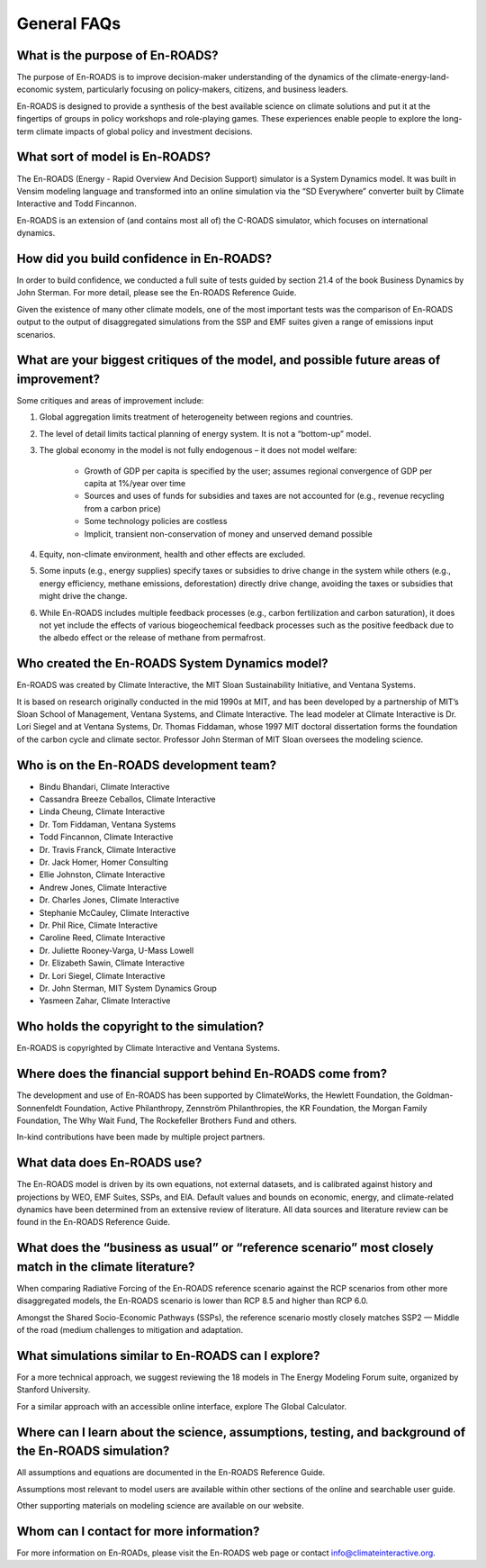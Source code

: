 General FAQs
==============================================

What is the purpose of En-ROADS?
---------------------------------

The purpose of En-ROADS is to improve decision-maker understanding of the dynamics of the climate-energy-land-economic system, particularly focusing on policy-makers, citizens, and business leaders.

En-ROADS is designed to provide a synthesis of the best available science on climate solutions and put it at the fingertips of groups in policy workshops and role-playing games. These experiences enable people to explore the long-term climate impacts of global policy and investment decisions.


What sort of model is En-ROADS?
---------------------------------
The En-ROADS (Energy - Rapid Overview And Decision Support) simulator is a System Dynamics model. It was built in Vensim modeling language and transformed into an online simulation via the “SD Everywhere” converter built by Climate Interactive and Todd Fincannon. 

En-ROADS is an extension of (and contains most all of) the C-ROADS simulator, which focuses on international dynamics.


How did you build confidence in En-ROADS? 
-------------------------------------------

In order to build confidence, we conducted a full suite of tests guided by section 21.4 of the book Business Dynamics by John Sterman. For more detail, please see the En-ROADS Reference Guide. 

Given the existence of many other climate models, one of the most important tests was the comparison of En-ROADS output to the output of disaggregated simulations from the SSP and EMF suites given a range of emissions input scenarios.


What are your biggest critiques of the model, and possible future areas of improvement?
-----------------------------------------------------------------------------------------

Some critiques and areas of improvement include: 

#. Global aggregation limits treatment of heterogeneity between regions and countries.
#. The level of detail limits tactical planning of energy system. It is not a “bottom-up” model.
#. The global economy in the model is not fully endogenous – it does not model welfare:
    
    - Growth of GDP per capita is specified by the user; assumes regional convergence of GDP per capita at 1%/year over time
    - Sources and uses of funds for subsidies and taxes are not accounted for (e.g., revenue recycling from a carbon price)
    - Some technology policies are costless
    - Implicit, transient non-conservation of money and unserved demand possible

#.	Equity, non-climate environment, health and other effects are excluded.
#.	Some inputs (e.g., energy supplies) specify taxes or subsidies to drive change in the system while others (e.g., energy efficiency, methane emissions, deforestation) directly drive change, avoiding the taxes or subsidies that might drive the change.
#.	While En-ROADS includes multiple feedback processes (e.g., carbon fertilization and carbon saturation), it does not yet include the effects of various biogeochemical feedback processes such as the positive feedback due to the albedo effect or the release of methane from permafrost.


Who created the En-ROADS System Dynamics model?
--------------------------------------------------

En-ROADS was created by Climate Interactive, the MIT Sloan Sustainability Initiative, and Ventana Systems.

It is based on research originally conducted in the mid 1990s at MIT, and has been developed by a partnership of MIT’s Sloan School of Management, Ventana Systems, and Climate Interactive. The lead modeler at Climate Interactive is Dr. Lori Siegel and at Ventana Systems, Dr. Thomas Fiddaman, whose 1997 MIT doctoral dissertation forms the foundation of the carbon cycle and climate sector. Professor John Sterman of MIT Sloan oversees the modeling science.

Who is on the En-ROADS development team?
-------------------------------------------------

-	Bindu Bhandari, Climate Interactive 
-	Cassandra Breeze Ceballos, Climate Interactive
-	Linda Cheung, Climate Interactive
-	Dr. Tom Fiddaman, Ventana Systems
-	Todd Fincannon, Climate Interactive
-	Dr. Travis Franck, Climate Interactive 
-	Dr. Jack Homer, Homer Consulting
-	Ellie Johnston, Climate Interactive
-	Andrew Jones, Climate Interactive
-	Dr. Charles Jones, Climate Interactive
-	Stephanie McCauley, Climate Interactive
-	Dr. Phil Rice, Climate Interactive
-	Caroline Reed, Climate Interactive
-	Dr. Juliette Rooney-Varga, U-Mass Lowell
-	Dr. Elizabeth Sawin, Climate Interactive
-	Dr. Lori Siegel, Climate Interactive
-	Dr. John Sterman, MIT System Dynamics Group
-	Yasmeen Zahar, Climate Interactive


Who holds the copyright to the simulation?
--------------------------------------------

En-ROADS is copyrighted by Climate Interactive and Ventana Systems.

Where does the financial support behind En-ROADS come from?
--------------------------------------------------------------

The development and use of En-ROADS has been supported by ClimateWorks, the Hewlett Foundation, the Goldman-Sonnenfeldt Foundation, Active Philanthropy, Zennström Philanthropies, the KR Foundation, the Morgan Family Foundation, The Why Wait Fund, The Rockefeller Brothers Fund and others.

In-kind contributions have been made by multiple project partners.

What data does En-ROADS use?
-------------------------------

The En-ROADS model is driven by its own equations, not external datasets, and is calibrated against history and projections by WEO, EMF Suites, SSPs, and EIA. Default values and bounds on economic, energy, and climate-related dynamics have been determined from an extensive review of literature. All data sources and literature review can be found in the En-ROADS Reference Guide.  

What does the “business as usual” or “reference scenario” most closely match in the climate literature?
----------------------------------------------------------------------------------------------------------

When comparing Radiative Forcing of the En-ROADS reference scenario against the RCP scenarios from other more disaggregated models, the En-ROADS scenario is lower than RCP 8.5 and higher than RCP 6.0. 

Amongst the Shared Socio-Economic Pathways (SSPs), the reference scenario mostly closely matches SSP2 — Middle of the road (medium challenges to mitigation and adaptation.

What simulations similar to En-ROADS can I explore?
-----------------------------------------------------

For a more technical approach, we suggest reviewing the 18 models in The Energy Modeling Forum suite, organized by Stanford University. 

For a similar approach with an accessible online interface, explore The Global Calculator.

Where can I learn about the science, assumptions, testing, and background of the En-ROADS simulation?
-------------------------------------------------------------------------------------------------------

All assumptions and equations are documented in the En-ROADS Reference Guide.

Assumptions most relevant to model users are available within other sections of the online and searchable user guide.

Other supporting materials on modeling science are available on our website.

Whom can I contact for more information?
------------------------------------------

For more information on En-ROADs, please visit the En-ROADS web page or contact info@climateinteractive.org. 



.. SUBSTITUTIONS SECTION

.. |imgTranElecIcon| image:: ../images/icons/transportelec_icon.png
   :width: 0.55569in
   :height: 0.45763in
